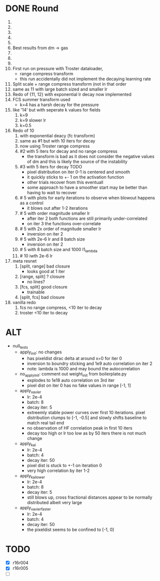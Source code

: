 * DONE Round
  CLOSED: [2018-11-24 Sat 16:44]
  1. 
  2. 
  3. 
  4. 
  5. 
  6. Best results from dm -> gas
  7. 
  8. 
  9. 
  10. First run on pressure with Troster dataloader,
      - range compress transform
      - this run accidentally did not implement the decaying learning rate
  11. Split scale + range compress transform (not in that order
  12. same as 11 with large batch sized and smaller lr
  13. Redo of {11, 12} with exponential lr decay now implemented 
  14. FCS summer transform used
      - k=4 has a harsh decay for the pressure
  15. like '14' but with seperate k values for fields
      1. k=9
      2. k=9 slower lr
      3. k=0.5
  16. Redo of 10
      1. with exponential deacy (fc transform)
      2. same as #1 but with 10 iters for decay
      3. now using Troster range compress
      4. #2 with 5 iters for decay and no range compress
         - the transform is bad as it does not consider the negative values of dm and this is likely the source of the instability
      5. #3 with 5 iters for decay TODO
         - pixel distribution on iter 0-1 is centered and smooth
         - it quickly sticks to +- 1 on the activation function
         - other trials recover from this eventuall
         - some approach to have a smoother start may be better than having to wait to recover
      6. # 5 with plots for early iterations to observe when blowout happens as a control
         - it blows out after 1-2 iterations
      7. # 5 with order magnitude smaller lr
         - after iter 2 both functions are still primarily under-correlated
         - on iter 3 the functions over-correlate
      8. # 5 with 2x order of magnitude smaller lr
         - inversion on iter 2
      9. # 5 with 2e-6 lr and 8 batch size
         - inversion on iter 2
      10. # 5 with 8 batch size and 1000 l1_lambda
      11. # 10 iwth 2e-6 lr
  17. meta resnet
      1. [split, range] bad closure
         - looks good at 1 iter
      2. [range, split] ? closure
         - no lines?
      3. [fcs, split] good closure
         - trainable
      4. [split, fcs] bad closure
  18. vanilla redo
      1. fcs no range compress, <10 iter to decay
      2. troster <10 iter to decay
* ALT
  - null_tests
    - apply_init: no changes
      - has pixeldist dirac delta at around x=0 for iter 0
      - inversion to boundry sticking and 1e9 auto correlation on iter 2
      - note: lambda is 1000 and may bound the autocorrelation
    - no_apply_init: comment out weight_init from boilerplate.py
      - explodes to 1e18 auto correlation on 3rd iter
      - pixel dist on iter 0 has no fake values in range [-1, 1]
    - apply_xavier
      - lr: 2e-4
      - batch: 8
      - decay iter: 5
      - extreemly stable power curves over first 10 iterations. pixel distribution clumps to [-1, -0.5] and slowly shifts baseline to match real tail end
      - no observation of HF correlation peak in first 10 iters
      - decay too high or lr too low as by 50 iters there is not much change
    - apply_kai
      - lr: 2e-4
      - batch: 4
      - decay iter: 50
      - pixel dist is stuck to +-1 on iteration 0
      - very high correlation by iter 1-2
    - apply_kai_lower
      - lr: 2e-4
      - batch: 8
      - decay iter: 5
      - still blows up, cross fractional distances appear to be normally distributed albeit very large
    - apply_xavier_faster
      - lr: 2e-4
      - batch: 4
      - decay iter: 50
      - the pixeldist seems to be confined to [-1, 0]
* TODO
  - [X] r16r004
  - [X] r16r005
  - [ ] 
